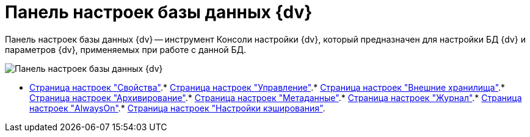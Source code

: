 = Панель настроек базы данных {dv}

Панель настроек базы данных {dv} -- инструмент Консоли настройки {dv}, который предназначен для настройки БД {dv} и параметров {dv}, применяемых при работе с данной БД.

image::DBParamsCommon.png[Панель настроек базы данных {dv}]

* xref:DatabaseConfigurationPagesCommon.adoc[Страница настроек "Свойства"].* xref:DatabaseConfigurationPagesManagement.adoc[Страница настроек "Управление"].* xref:DatabaseConfigurationPagesExtStorages.adoc[Страница настроек "Внешние хранилища"].* xref:ControlPanelArchiving.adoc[Страница настроек "Архивирование"].* xref:ControlPanelMetadata.adoc[Страница настроек "Метаданные"].* xref:ControlPanelLog.adoc[Страница настроек "Журнал"].* xref:ControlPanelAlwaysOn.adoc[Страница настроек "AlwaysOn"].* xref:ControlPanelCaching.adoc[Страница настроек "Настройки кэширования"].
